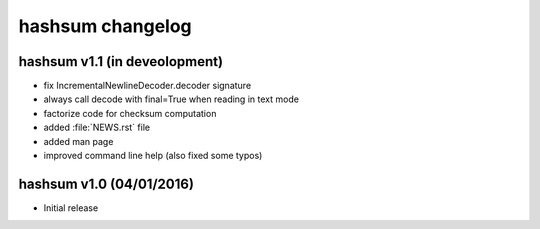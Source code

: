 hashsum changelog
=================

hashsum v1.1 (in deveolopment)
------------------------------

* fix IncrementalNewlineDecoder.decoder signature
* always call decode with final=True when reading in text mode
* factorize code for checksum computation
* added :file:`NEWS.rst` file
* added man page
* improved command line help (also fixed some typos)


hashsum v1.0 (04/01/2016)
-------------------------

* Initial release
